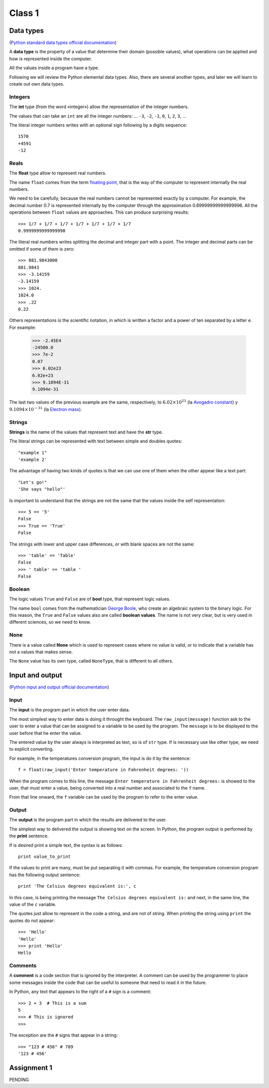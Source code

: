 Class 1 
=======

Data types
----------

.. index:: Data types

(`Python standard data types official documentation`_)

.. _Python standard data types official documentation: http://docs.python.org/library/stdtypes.html

A **data type** is the property of a value
that determine their domain (possible values),
what operations can be applied
and how is represented inside the computer.

All the values inside a program have a type.

Following we will review the Python elemental data types.
Also, there are several another types,
and later we will learn to create out own data types.

Integers
~~~~~~~~

.. index:: integer number, int

The **int** type (from the word «integer»)
allow the representation of the integer numbers.

The values that can take an ``int`` are
all the integer numbers:
... ``-3``, ``-2``, ``-1``, ``0``, ``1``, ``2``, ``3``, ...

The literal integer numbers writes with an optional sign
following by a digits sequence::

   1570
   +4591
   -12

Reals
~~~~~

.. index:: real number, floating point number, float

The **float** type allow to represent real numbers.

The name ``float`` comes from the term `floating point`_,
that is the way of the computer to represent internally
the real numbers.

.. _floating point: http://en.wikipedia.org/wiki/Floating_point

We need to be carefully,
because the real numbers cannot be represented
exactly by a computer.
For example,
the decimal number 0.7
is represented internally by the computer
through the approximation 0.69999999999999996.
All the operations between  ``float`` values
are approaches.
This can produce surprising results::

    >>> 1/7 + 1/7 + 1/7 + 1/7 + 1/7 + 1/7 + 1/7
    0.9999999999999998

The literal real numbers
writes splitting the decimal and integer part
with a point.
The integer and decimal parts can be omitted
if some of them is zero::

    >>> 881.9843000
    881.9843
    >>> -3.14159
    -3.14159
    >>> 1024.
    1024.0
    >>> .22
    0.22


.. index:: scientific notation

Others representations is the scientific notation,
in which is written a factor and a power of ten
separated by a letter  ``e``.  For example:

    >>> -2.45E4
    -24500.0
    >>> 7e-2
    0.07
    >>> 6.02e23
    6.02e+23
    >>> 9.1094E-31
    9.1094e-31

The last two values of the previous example
are the same, respectively, to
:math:`6.02\times 10^{23}` (la `Avogadro constant`_) y
:math:`9.1094\times 10^{-31}` (la `Electron mass`_).

.. _Avogadro constant: http://en.wikipedia.org/wiki/Avogadro_constant
.. _Electron mass: http://en.wikipedia.org/wiki/Electron

Strings
~~~~~~~

.. index:: string, text data types, str

**Strings** is the name of the values that
represent text and have the **str** type.

The literal strings
can be represented
with text between simple and doubles quotes::

   "example 1"
   'example 2'

The advantage of having two kinds of quotes
is that we can use one of them when the other
appear like a text part::

    "Let's go!"
    'She says "hello"'

.. Los operadores aritméticos no pueden ser aplicadas sobre strings,
.. salvo dos excepciones:
.. 
.. 1. El operador ``+`` aplicado a dos strings
..    no representa la suma,
..    sino la **concatenación**,
..    que significa pegar los strings
..    uno después del otro::
.. 
..        >>> "hola " + 'mundo'
..        'hola mundo'
.. 
.. 2. El operador ``*`` aplicado a un string y a un número entero
..    no representa la multiplicación,
..    sino la **repetición**,
..    es decir, el string es repetido tantas veces como indica el número::
.. 
..        >>> "lo" * 5
..        'lololololo'
.. 
.. Las operaciones relacionales permiten comparar strings alfabéticamente::
.. 
..     >>> "ala" < "alamo" < "bote" < "botero" < "boteros" < "zapato"
..     True
.. 
.. Para conocer el largo de un string,
.. se utiliza la función ``len()``::
.. 
..     >>> len('universidad')
..     11
.. 
.. La función ``input()``,
.. que usamos para leer la entrada del usuario,
.. siempre entrega como resultado un string.
.. Hay que tener la precaución
.. de convertir los valores que entrega
.. al tipo adecuado.
.. Por ejemplo,
.. el siguiente programa tiene
.. un error de incompatibilidad de tipos::
.. 
..     n = input('Escriba un número:')
..     cuadrado = n * n
..     print('El cuadrado de n es', cuadrado)

Is important to understand that the strings
are not the same that the values inside
the self representation::

   >>> 5 == '5'
   False
   >>> True == 'True'
   False

The strings with lower and upper case differences,
or with blank spaces are not the same::

   >>> 'table' == 'Table'
   False
   >>> ' table' == 'table '
   False


Boolean
~~~~~~~

.. index:: bool, logic value, boolean value

The logic values ``True`` and ``False``
are of **bool** type, that represent logic values.

The name ``bool`` comes from the mathematician `George Boole`_,
who create an algebraic system to the binary logic.
For this reason,
the ``True`` and ``False`` values also are called
**boolean values**.
The name is not very clear,
but is very used in different sciences,
so we need to know.

.. _George Boole: http://en.wikipedia.org/wiki/George_Boole

.. Las operaciones lógicas ``and``, ``or`` y ``not``
.. pueden ser aplicadas sobre valores booleanos,
.. y entregan como resultado un valor booleano::
.. 
..     >>> not True or (True and False)
..     False
.. 
.. Las operaciones relacionales
.. ``<``, ``>``, ``==``, etc.,
.. pueden ser aplicadas sobre valores de tipos comparables,
.. pero siempre entregan como resultado un valor booleano::
.. 
..     >>> 2 + 2 == 5
..     False
..     >>> x = 95.4
..     >>> 50 < x < 100
..     True


None
~~~~

.. index:: null type, None

There is a value called  **None**
which is used to represent cases
where no value is valid,
or to indicate that a variable has not a values
that makes sense.

The ``None`` value has its own type,
called ``NoneType``,
that is different to all others.

.. Conversión de tipos
.. -------------------
.. .. index:: conversión de tipos
.. 
.. Los tipos de los valores
.. indican qué operaciones pueden ser aplicadas sobre ellos.
.. 
.. A veces es necesario convertir valores de un tipo a otro
.. para poder operar sobre ellos.
.. Existen dos tipos de conversiones:
.. implícitas y explícitas.
.. 
.. Las conversiones implícitas
.. son las que se hacen automáticamente
.. según el contexto.
.. Las más importantes son las siguientes:
.. 
.. * cuando se utiliza un entero
..   en un contexto real,
..   el entero es convertido al real correspondiente::
.. 
..       >>> 56 * 8.0
..       448.0
.. 
.. * cuando se utiliza cualquier valor
..   en un contexto booleano,
..   es convertido al valor ``True``,
..   excepto por los siguientes casos,
..   en que es convertido al valor ``False``:
.. 
..   * el valor ``0``,
..   * el string vacío ``''``,
..   * ``None``.
.. 
..   Por ejemplo::
.. 
..       >>> not 0
..       True
..       >>> not 10
..       False

..       >>> not 'hola'
..       False
..       >>> bool(3.14)
..       True
.. 
..   Con los operadores ``and`` y ``or``
..   ocurre algo más extraño::
.. 
..       >>> 4 and 7
..       7
..       >>> 0 and 7
..       0
..       >>> 5 or 6
..       5
..       >>> 0 or 6 or 7
..       6

Input and output
----------------

(`Python input and output official documentation`_)

.. _Python input and output official documentation: http://docs.python.org/tutorial/inputoutput.html

Input
~~~~~

.. index:: input (program)

The **input** is the program part
in which the user enter data.

.. index:: raw_input

The most simplest way to enter data
is doing it throught the keyboard.
The ``raw_input(message)`` function
ask to the user to enter a value
that can be assigned to a variable
to be used by the program.
The ``message`` is to be displayed to the user
before that he enter the value.

The entered value by the user
always is interpreted as text,
so is of ``str`` type.
If is necessary use like other type,
we need to explicit converting.

For example,
in the temperatures conversion program,
the input is do it by the sentence::

    f = float(raw_input('Enter temperature in Fahrenheit degrees: '))

When the program comes to this line,
the message ``Enter temperature in Fahrenheit degrees:``
is showed to the user,
that must enter a value,
being converted into a real number
and associated to the ``f`` name.

From that line onward,
the ``f`` variable can be used by the program
to refer to the enter value.

Output
~~~~~~

.. index:: output (program)

The **output** is the program part
in which the results are delivered to the user.

.. index:: print

The simplest way to delivered the output
is showing text on the screen.
In Python, the program output is performed by the
**print** sentence.

If is desired print a simple text,
the syntax is as follows::

    print value_to_print

If the values to print are many,
must be put separating it with commas.
For example,
the temperature conversion program
has the following output sentence::

    print 'The Celsius degrees equivalent is:', c

In this case,
is being printing the message ``The Celsius degrees equivalent is:``
and next, in the same line,
the value of the ``c`` variable. 

The quotes just allow to represent in the code a string,
and are not of string.
When printing the string using ``print``
the quotes do not appear::

    >>> 'Hello'
    'Hello'
    >>> print 'Hello'
    Hello

Comments
~~~~~~~~

.. index:: comments, #

A **comment** is a code section
that is ignored by the interpreter.
A comment can be used by the programmer
to place some messages inside the code
that can be useful to someone that need to read it
in the future.

In Python,
any text that appears to the right of a ``#`` sign
is a comment::

    >>> 2 + 3  # This is a sum
    5
    >>> # This is ignored
    >>>

The exception are the ``#`` signs that appear in a string::

    >>> "123 # 456" # 789
    '123 # 456'

Assignment 1
------------

PENDING
